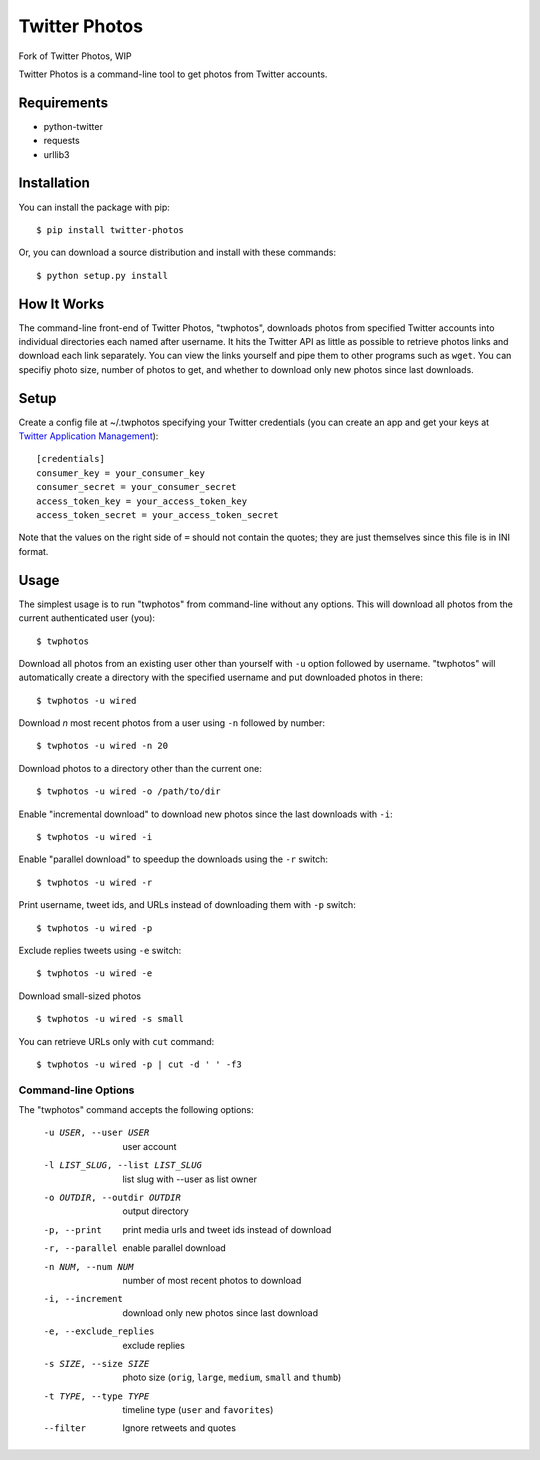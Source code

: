 Twitter Photos
==============

.. image:: https://img.shields.io/pypi/v/twitter-photos.png
        :target: https://pypi.python.org/pypi/twitter-photos

.. image:: https://travis-ci.org/shichao-an/twitter-photos.png?branch=master
   :target: https://travis-ci.org/shichao-an/twitter-photos
Fork of Twitter Photos, WIP

Twitter Photos is a command-line tool to get photos from Twitter accounts.

.. image:: https://asciinema.org/a/93714.png
   :target: https://asciinema.org/a/93714

Requirements
------------

* python-twitter
* requests
* urllib3

Installation
------------

You can install the package with pip::

  $ pip install twitter-photos

Or, you can download a source distribution and install with these commands::

  $ python setup.py install

How It Works
------------

The command-line front-end of Twitter Photos, "twphotos", downloads photos from specified Twitter accounts into individual directories each named after username. It hits the Twitter API as little as possible to retrieve photos links and download each link separately. You can view the links yourself and pipe them to other programs such as ``wget``. You can specifiy photo size, number of photos to get, and whether to download only new photos since last downloads.


Setup
-----

Create a config file at ~/.twphotos specifying your Twitter credentials (you can create an app and get your keys at `Twitter Application Management <https://apps.twitter.com/>`_)::

    [credentials]
    consumer_key = your_consumer_key
    consumer_secret = your_consumer_secret
    access_token_key = your_access_token_key
    access_token_secret = your_access_token_secret

Note that the values on the right side of ``=`` should not contain the quotes; they are just themselves since this file is in INI format.

Usage
-----
The simplest usage is to run "twphotos" from command-line without any options. This will download all photos from the current authenticated user (you)::

    $ twphotos

Download all photos from an existing user other than yourself with ``-u`` option followed by username. "twphotos" will automatically create a directory with the specified username and put downloaded photos in there::

    $ twphotos -u wired

Download *n* most recent photos from a user using ``-n`` followed by number::

    $ twphotos -u wired -n 20

Download photos to a directory other than the current one::

    $ twphotos -u wired -o /path/to/dir

Enable "incremental download" to download new photos since the last downloads with ``-i``::

    $ twphotos -u wired -i

Enable "parallel download" to speedup the downloads using the ``-r`` switch::

    $ twphotos -u wired -r

Print username, tweet ids, and URLs instead of downloading them with ``-p`` switch::

    $ twphotos -u wired -p

Exclude replies tweets using ``-e`` switch::

    $ twphotos -u wired -e

Download small-sized photos ::

    $ twphotos -u wired -s small

You can retrieve URLs only with ``cut`` command::

    $ twphotos -u wired -p | cut -d ' ' -f3

Command-line Options
~~~~~~~~~~~~~~~~~~~~
The "twphotos" command accepts the following options:

  -u USER, --user USER  user account
  -l LIST_SLUG, --list LIST_SLUG
                        list slug with --user as list owner
  -o OUTDIR, --outdir OUTDIR
                        output directory
  -p, --print           print media urls and tweet ids instead of download
  -r, --parallel        enable parallel download
  -n NUM, --num NUM     number of most recent photos to download
  -i, --increment       download only new photos since last download
  -e, --exclude_replies
                        exclude replies
  -s SIZE, --size SIZE  photo size (``orig``, ``large``, ``medium``, ``small`` and ``thumb``)
  -t TYPE, --type TYPE  timeline type (``user`` and ``favorites``)
  --filter            Ignore retweets and quotes
